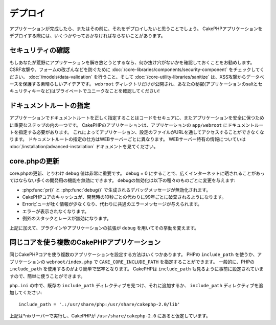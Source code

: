 デプロイ
########

アプリケーションが完成したら、またはその前に、それをデプロイしたいと思うことでしょう。
CakePHPアプリケーションをデプロイする際には、いくつかやっておかなければならないことがあります。

セキュリティの確認
==================

もしあなたが荒野にアプリケーションを解き放とうとするなら、何か抜け穴がないかを確認しておくことを\
お勧めします。 CSRF攻撃や、フォームの改ざんなどを防ぐために :doc:`/core-libraries/components/security-component`
をチェックしてください。 :doc:`/models/data-validation` を行うこと、そして
:doc:`/core-utility-libraries/sanitize` は、\
XSS攻撃からデータベースを保護する素晴らしいアイデアです。 ``webroot`` ディレクトリだけが\
公開され、あなたの秘密(アプリケーションのsaltとセキュリティキーなど)は\
プライベートでユニークなことを確認してください!

ドキュメントルートの指定
========================

アプリケーションでドキュメントルートを正しく指定することはコードをセキュアに、またアプリケーションを安全に保つために重要なステップの内の一つです。
CakePHPのアプリケーションは、アプリケーションの ``app/webroot`` にドキュメントルートを指定する必要があります。
これによってアプリケーション、設定のファイルがURLを通してアクセスすることができなくなります。
ドキュメントルートの指定の仕方はWEBサーバーごとに異なります。
WEBサーバー特有の情報についていは :doc:`/installation/advanced-installation` ドキュメントを見てください。

core.phpの更新
==============

core.phpの更新、とりわけ ``debug`` 値は非常に重要です。
debug = 0 にすることで、広くインターネットに晒されることがあってはならない多くの開発用の機能を無効にできます。
debugの無効化は以下の種々のものごとに変更を与えます:

* :php:func:`pr()` と :php:func:`debug()` で生成されるデバッグメッセージが無効化されます。
* CakePHPコアのキャッシュが、開発時の10秒ごとの代わりに99年ごとに破棄されるようになります。
* Errorビューが吐く情報が少なくなり、代わりに共通のエラーメッセージが与えられます。
* エラーが表示されなくなります。
* 例外のスタックとレースが無効になります。

上記に加えて、プラグインやアプリケーションの拡張が ``debug`` を用いてその挙動を変えます。


同じコアを使う複数のCakePHPアプリケーション
===========================================

同じCakePHPコアを使う複数のアプリケーションを設定する方法はいくつかあります。
PHPの ``include_path`` を使うか、アプリケーションの ``webroot/index.php`` で ``CAKE_CORE_INCLUDE_PATH`` を指定することができます。
一般的に、PHPの ``include_path`` を使用するのがより簡単で堅牢となります。
CakePHPは ``include_path`` も見るように事前に設定されていますので、簡単に使うことができます。

``php.ini`` の中で、既存の ``include_path`` ディレクティブを見つけ、それに追加するか、 ``include_path`` ディレクティブを追加してください::

    include_path = '.:/usr/share/php:/usr/share/cakephp-2.0/lib'

上記は*nixサーバーで実行し、CakePHPが ``/usr/share/cakephp-2.0`` にあると仮定しています。


